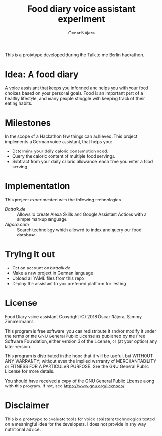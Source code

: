 #+TITLE:  Food diary voice assistant experiment
#+AUTHOR: Óscar Nájera
#+EMAIL:  hi@oscarnajera.com

This is a prototype developed during the Talk to me Berlin hackathon.

* Idea: A food diary
A voice assistant that keeps you informed and helps you with your food
choices based on your personal goals. Food is an important part of a
healthy lifestyle, and many people struggle with keeping track of their
eating habits.

* Milestones
In the scope of a Hackathon few things can achieved. This project
implements a German voice assistant, that helps you:

- Determine your daily caloric consumption need.
- Query the caloric content of multiple food servings.
- Subtract from your daily caloric allowance, each time you enter a food
  serving.

* Implementation

This project experimented with the following technologies.

- [[Bottalk.de]] :: Allows to create Alexa Skills and Google Assistant Actions
                with a simple markup language.
- [[Algolia.com]] :: Search technology which allowed to index and query our
                 food database.
* Trying it out
- Get an account on [[bottalk.de]]
- Make a new project in German language
- Upload all YAML files from this repo
- Deploy the assistant to you preferred platform for testing

* License
Food Diary voice assistant
Copyright (C) 2018 Óscar Nájera, Sammy Zimmermanns

This program is free software: you can redistribute it and/or modify
it under the terms of the GNU General Public License as published by
the Free Software Foundation, either version 3 of the License, or
(at your option) any later version.

This program is distributed in the hope that it will be useful,
but WITHOUT ANY WARRANTY; without even the implied warranty of
MERCHANTABILITY or FITNESS FOR A PARTICULAR PURPOSE.  See the
GNU General Public License for more details.

You should have received a copy of the GNU General Public License
along with this program.  If not, see [[https://www.gnu.org/licenses/]].

* Disclaimer
This is a prototype to evaluate tools for voice assistant technologies
tested on a meaningful idea for the developers. I does not provide in any
way nutritional advice.
